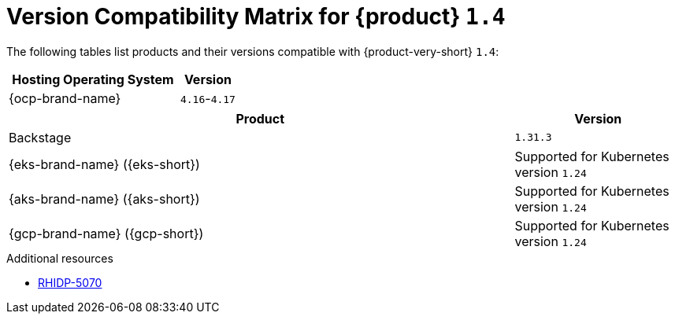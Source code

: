 [id="technology-preview-rhidp-5070"]
= Version Compatibility Matrix for {product} `1.4`

The following tables list products and their versions compatible with {product-very-short} `1.4`:

[cols="75%,25%", frame="all", options="header"]
|===
|Hosting Operating System
|Version

| {ocp-brand-name}
| `4.16`-`4.17`
|===

[cols="75%,25%", frame="all", options="header"]
|===
| Product
| Version

| Backstage
| `1.31.3`

| {eks-brand-name} ({eks-short})
| Supported for Kubernetes version `1.24`

| {aks-brand-name} ({aks-short})
| Supported for Kubernetes version `1.24`

| {gcp-brand-name} ({gcp-short})
|  Supported for Kubernetes version `1.24`
|===

.Additional resources
* link:https://issues.redhat.com/browse/RHIDP-5070[RHIDP-5070]
